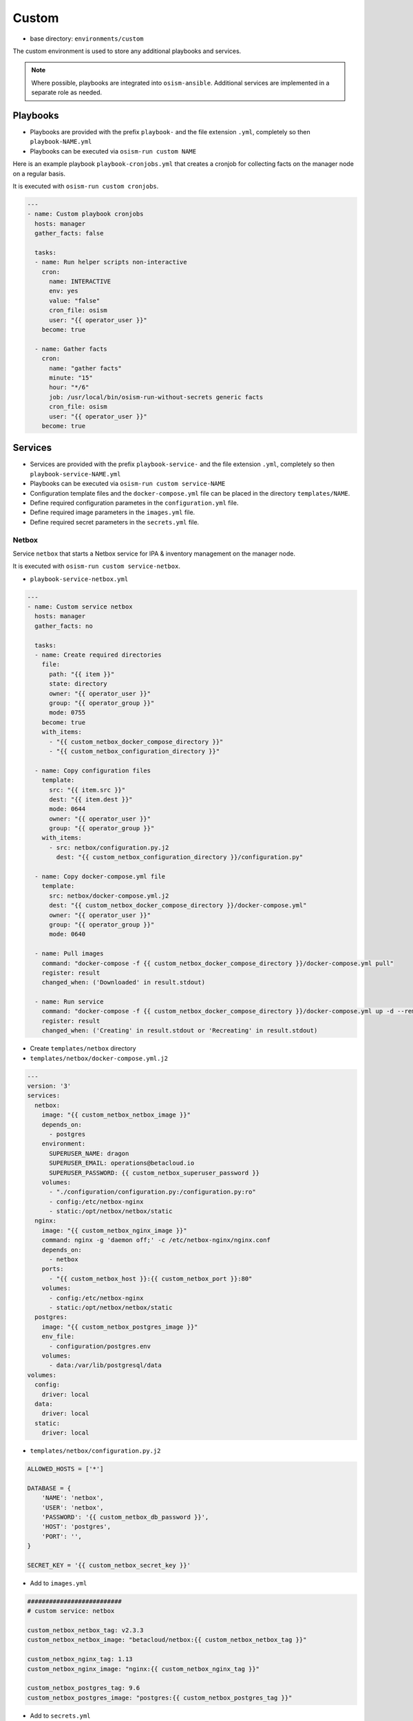 ======
Custom
======

* base directory: ``environments/custom``

The custom environment is used to store any additional playbooks and services.

.. note::

   Where possible, playbooks are integrated into ``osism-ansible``.
   Additional services are implemented in a separate role as needed.

Playbooks
=========

* Playbooks are provided with the prefix ``playbook-`` and the file extension ``.yml``, completely so then ``playbook-NAME.yml``
* Playbooks can be executed via ``osism-run custom NAME``

Here is an example playbook ``playbook-cronjobs.yml`` that creates a cronjob for collecting facts on the manager node on a regular basis.

It is executed with ``osism-run custom cronjobs``.

.. code-block:: yaml

   ---
   - name: Custom playbook cronjobs
     hosts: manager
     gather_facts: false

     tasks:
     - name: Run helper scripts non-interactive
       cron:
         name: INTERACTIVE
         env: yes
         value: "false"
         cron_file: osism
         user: "{{ operator_user }}"
       become: true

     - name: Gather facts
       cron:
         name: "gather facts"
         minute: "15"
         hour: "*/6"
         job: /usr/local/bin/osism-run-without-secrets generic facts
         cron_file: osism
         user: "{{ operator_user }}"
       become: true

Services
========

* Services are provided with the prefix ``playbook-service-`` and the file extension ``.yml``, completely so then ``playbook-service-NAME.yml``
* Playbooks can be executed via ``osism-run custom service-NAME``
* Configuration template files and the ``docker-compose.yml`` file can be placed in the directory ``templates/NAME``.
* Define required configuration parametes in the ``configuration.yml`` file.
* Define required image parameters in the ``images.yml`` file.
* Define required secret parameters in the ``secrets.yml`` file.

Netbox
------

Service ``netbox`` that starts a Netbox service for IPA & inventory management on the manager node.

It is executed with ``osism-run custom service-netbox``.

* ``playbook-service-netbox.yml``

.. code-block:: yaml

   ---
   - name: Custom service netbox
     hosts: manager
     gather_facts: no

     tasks:
     - name: Create required directories
       file:
         path: "{{ item }}"
         state: directory
         owner: "{{ operator_user }}"
         group: "{{ operator_group }}"
         mode: 0755
       become: true
       with_items:
         - "{{ custom_netbox_docker_compose_directory }}"
         - "{{ custom_netbox_configuration_directory }}"

     - name: Copy configuration files
       template:
         src: "{{ item.src }}"
         dest: "{{ item.dest }}"
         mode: 0644
         owner: "{{ operator_user }}"
         group: "{{ operator_group }}"
       with_items:
         - src: netbox/configuration.py.j2
           dest: "{{ custom_netbox_configuration_directory }}/configuration.py"

     - name: Copy docker-compose.yml file
       template:
         src: netbox/docker-compose.yml.j2
         dest: "{{ custom_netbox_docker_compose_directory }}/docker-compose.yml"
         owner: "{{ operator_user }}"
         group: "{{ operator_group }}"
         mode: 0640

     - name: Pull images
       command: "docker-compose -f {{ custom_netbox_docker_compose_directory }}/docker-compose.yml pull"
       register: result
       changed_when: ('Downloaded' in result.stdout)

     - name: Run service
       command: "docker-compose -f {{ custom_netbox_docker_compose_directory }}/docker-compose.yml up -d --remove-orphans --no-build"
       register: result
       changed_when: ('Creating' in result.stdout or 'Recreating' in result.stdout)

* Create ``templates/netbox`` directory

* ``templates/netbox/docker-compose.yml.j2``

.. code-block:: yaml

   ---
   version: '3'
   services:
     netbox:
       image: "{{ custom_netbox_netbox_image }}"
       depends_on:
         - postgres
       environment:
         SUPERUSER_NAME: dragon
         SUPERUSER_EMAIL: operations@betacloud.io
         SUPERUSER_PASSWORD: {{ custom_netbox_superuser_password }}
       volumes:
         - "./configuration/configuration.py:/configuration.py:ro"
         - config:/etc/netbox-nginx
         - static:/opt/netbox/netbox/static
     nginx:
       image: "{{ custom_netbox_nginx_image }}"
       command: nginx -g 'daemon off;' -c /etc/netbox-nginx/nginx.conf
       depends_on:
         - netbox
       ports:
         - "{{ custom_netbox_host }}:{{ custom_netbox_port }}:80"
       volumes:
         - config:/etc/netbox-nginx
         - static:/opt/netbox/netbox/static
     postgres:
       image: "{{ custom_netbox_postgres_image }}"
       env_file:
         - configuration/postgres.env
       volumes:
         - data:/var/lib/postgresql/data
   volumes:
     config:
       driver: local
     data:
       driver: local
     static:
       driver: local

* ``templates/netbox/configuration.py.j2``

.. code-block:: python

   ALLOWED_HOSTS = ['*']

   DATABASE = {
       'NAME': 'netbox',
       'USER': 'netbox',
       'PASSWORD': '{{ custom_netbox_db_password }}',
       'HOST': 'postgres',
       'PORT': '',
   }

   SECRET_KEY = '{{ custom_netbox_secret_key }}'

* Add to ``images.yml``

.. code-block:: yaml

   ##########################
   # custom service: netbox

   custom_netbox_netbox_tag: v2.3.3
   custom_netbox_netbox_image: "betacloud/netbox:{{ custom_netbox_netbox_tag }}"

   custom_netbox_nginx_tag: 1.13
   custom_netbox_nginx_image: "nginx:{{ custom_netbox_nginx_tag }}"

   custom_netbox_postgres_tag: 9.6
   custom_netbox_postgres_image: "postgres:{{ custom_netbox_postgres_tag }}"

* Add to ``secrets.yml``

.. code-block:: yaml

   ##########################
   # custom service: netbox

   custom_netbox_db_password: password
   custom_netbox_secret_key: password
   custom_netbox_superuser_password: password

* Add to ``configuration.yml``

.. code-block:: yaml

   ##########################
   # custom service: netbox

   custom_netbox_host: "{{ hostvars[inventory_hostname]['ansible_' + management_interface]['ipv4']['address'] }}"
   custom_netbox_port: 5555

   custom_netbox_configuration_directory: /opt/custom-netbox/configuration
   custom_netbox_docker_compose_directory: /opt/custom-netbox

Grafana
-------

Service ``grafana`` that starts a Grafana service on the manager node.

It is executed with ``osism-run custom service-grafana``.

* Create ``templates/grafana`` directory

.. note::

   The use of a configuration file is optional.

   If necessary, the file ``templates/grafana/grafana.ini.j2`` is created with the contents of
   https://github.com/grafana/grafana/blob/master/conf/sample.ini.

   Subsequent commented blocks are then commented out accordingly.

* ``templates/grafana/docker-compose.yml.j2``

.. code-block:: yaml

   ---
   version: '2'
   services:
     grafana:
       image: "{{ custom_grafana_image }}"
       ports:
         - "{{ custom_grafana_host }}:{{ custom_grafana_port }}:3000"
       volumes:
         - data:/var/lib/grafana
         # - "./configuration/grafana.ini:/etc/grafana/grafana.ini:ro"
   volumes:
     data:
       driver: local

* ``playbook-service-grafana.yml``

.. code-block:: yaml

   ---
   - name: Custom service grafana
     hosts: manager
     gather_facts: no

     tasks:
     - name: Create required directories
       file:
         path: "{{ item }}"
         state: directory
         owner: "{{ operator_user }}"
         group: "{{ operator_group }}"
         mode: 0755
       become: true
       with_items:
         - "{{ custom_grafana_docker_compose_directory }}"
         - "{{ custom_grafana_configuration_directory }}"

     # - name: Copy configuration files
     #   template:
     #     src: "{{ item.src }}"
     #     dest: "{{ item.dest }}"
     #     mode: 0644
     #     owner: "{{ operator_user }}"
     #     group: "{{ operator_group }}"
     #   with_items:
     #     - src: grafana/grafana.ini.j2
     #       dest: "{{ custom_grafana_configuration_directory }}/grafana.ini"

     - name: Copy docker-compose.yml file
       template:
         src: grafana/docker-compose.yml.j2
         dest: "{{ custom_grafana_docker_compose_directory }}/docker-compose.yml"
         owner: "{{ operator_user }}"
         group: "{{ operator_group }}"
         mode: 0640

     - name: Pull images
       command: "docker-compose -f {{ custom_grafana_docker_compose_directory }}/docker-compose.yml pull"
       register: result
       changed_when: ('Downloaded' in result.stdout)

     - name: Run service
       command: "docker-compose -f {{ custom_grafana_docker_compose_directory }}/docker-compose.yml up -d --remove-orphans --no-build"
       register: result
       changed_when: ('Creating' in result.stdout or 'Recreating' in result.stdout)

* Add to ``images.yml``

.. code-block:: yaml

   ##########################
   # grafana

   custom_grafana_tag: 5.2.4
   custom_grafana_image: "{{ docker_registry }}/grafana/grafana:{{ custom_grafana_tag }}"

* Add to ``secrets.yml``

.. code-block:: yaml

   ##########################
   # grafana

   custom_grafana_admin_password: password

* Add to ``configuration.yml``

.. code-block:: yaml

   ##########################
   # grafana

   custom_grafana_host: "{{ hostvars[inventory_hostname]['ansible_' + network_interface]['ipv4']['address'] }}"
   custom_grafana_port: 3000

   custom_grafana_docker_compose_directory: /opt/custom-grafana
   custom_grafana_configuration_directory: /opt/custom-grafana/configuration
